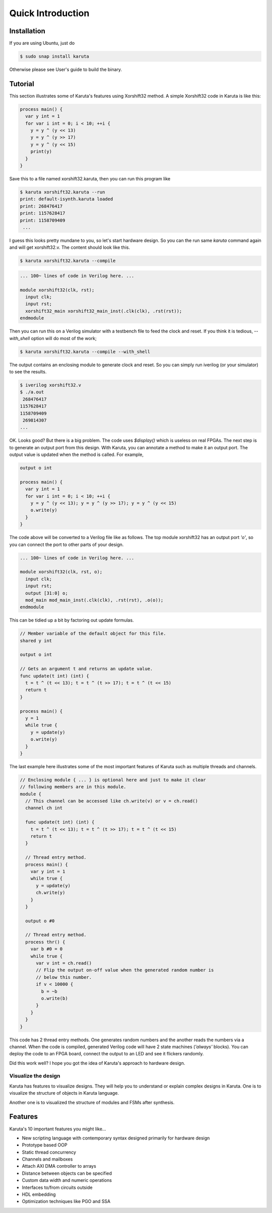 Quick Introduction
==================

==================
Installation
==================

If you are using Ubuntu, just do

.. code-block:: none

   $ sudo snap install karuta

Otherwise please see User's guide to build the binary.

========
Tutorial
========

This section illustrates some of Karuta's features using Xorshift32 method.
A simple Xorshift32 code in Karuta is like this:

.. code-block:: none

   process main() {
     var y int = 1
     for var i int = 0; i < 10; ++i {
       y = y ^ (y << 13)
       y = y ^ (y >> 17)
       y = y ^ (y << 15)
       print(y)
     }
   }

Save this to a file named xorshift32.karuta, then you can run this program like

.. code-block:: none

   $ karuta xorshift32.karuta --run
   print: default-isynth.karuta loaded
   print: 268476417
   print: 1157628417
   print: 1158709409
    ...

I guess this looks pretty mundane to you, so let's start hardware design.
So you can the run same *karuta* command again and will get xorshift32.v. The content should look like this.

.. code-block:: none

   $ karuta xorshift32.karuta --compile
.. code-block:: none

   ... 100~ lines of code in Verilog here. ...

   module xorshift32(clk, rst);
     input clk;
     input rst;
     xorshift32_main xorshift32_main_inst(.clk(clk), .rst(rst));
   endmodule

Then you can run this on a Verilog simulator with a testbench file to feed the clock and reset.
If you think it is tedious, *--with_shell* option will do most of the work;

.. code-block:: none

   $ karuta xorshift32.karuta --compile --with_shell

The output contains an enclosing module to generate clock and reset. So you can simply run iverilog (or your simulator) to see the results.

.. code-block:: none

   $ iverilog xorshift32.v
   $ ./a.out
    268476417
   1157628417
   1158709409
    269814307
   ...

OK. Looks good? But there is a big problem. The code uses *$display()* which is useless on real FPGAs. The next step is to generate an output port from this design.
With Karuta, you can annotate a method to make it an output port. The output value is updated when the method is called. For example,

.. code-block:: none

   output o int

   process main() {
     var y int = 1
     for var i int = 0; i < 10; ++i {
       y = y ^ (y << 13); y = y ^ (y >> 17); y = y ^ (y << 15)
       o.write(y)
     }
   }

The code above will be converted to a Verilog file like as follows. The top module xorshift32 has an output port *'o'*, so you can connect the port to other parts of your design.

.. code-block:: none

   ... 100~ lines of code in Verilog here. ...

   module xorshift32(clk, rst, o);
     input clk;
     input rst;
     output [31:0] o;
     mod_main mod_main_inst(.clk(clk), .rst(rst), .o(o));
   endmodule

This can be tidied up a bit by factoring out update formulas.

.. code-block:: none

   // Member variable of the default object for this file.
   shared y int

   output o int

   // Gets an argument t and returns an update value.
   func update(t int) (int) {
     t = t ^ (t << 13); t = t ^ (t >> 17); t = t ^ (t << 15)
     return t
   }

   process main() {
     y = 1
     while true {
       y = update(y)
       o.write(y)
     }
   }

The last example here illustrates some of the most important features of Karuta such as multiple threads and channels.

.. code-block:: none

   // Enclosing module { ... } is optional here and just to make it clear
   // following members are in this module.
   module {
     // This channel can be accessed like ch.write(v) or v = ch.read()
     channel ch int

     func update(t int) (int) {
       t = t ^ (t << 13); t = t ^ (t >> 17); t = t ^ (t << 15)
       return t
     }

     // Thread entry method.
     process main() {
       var y int = 1
       while true {
         y = update(y)
         ch.write(y)
       }
     }

     output o #0

     // Thread entry method.
     process thr() {
       var b #0 = 0
       while true {
         var v int = ch.read()
         // Flip the output on-off value when the generated random number is
         // below this number.
         if v < 10000 {
           b = ~b
           o.write(b)
         }
       }
     }
   }

This code has 2 thread entry methods. One generates random numbers and the another reads the numbers via a channel.
When the code is compiled, generated Verilog code will have 2 state machines (*'always'* blocks).
You can deploy the code to an FPGA board, connect the output to an LED and see it flickers randomly.

Did this work well? I hope you got the idea of Karuta's approach to hardware design.

--------------------
Visualize the design
--------------------

Karuta has features to visualize designs. They will help you to understand or explain complex designs in Karuta.
One is to visualize the structure of objects in Karuta language.

.. image:: intro-obj.png

Another one is to visualized the structure of modules and FSMs after synthesis.

.. image:: intro-synth.png



========
Features
========

Karuta's 10 important features you might like...

* New scripting language with contemporary syntax designed primarily for hardware design
* Prototype based OOP
* Static thread concurrency
* Channels and mailboxes
* Attach AXI DMA controller to arrays
* Distance between objects can be specified
* Custom data width and numeric operations
* Interfaces to/from circuits outside
* HDL embedding
* Optimization techniques like PGO and SSA
